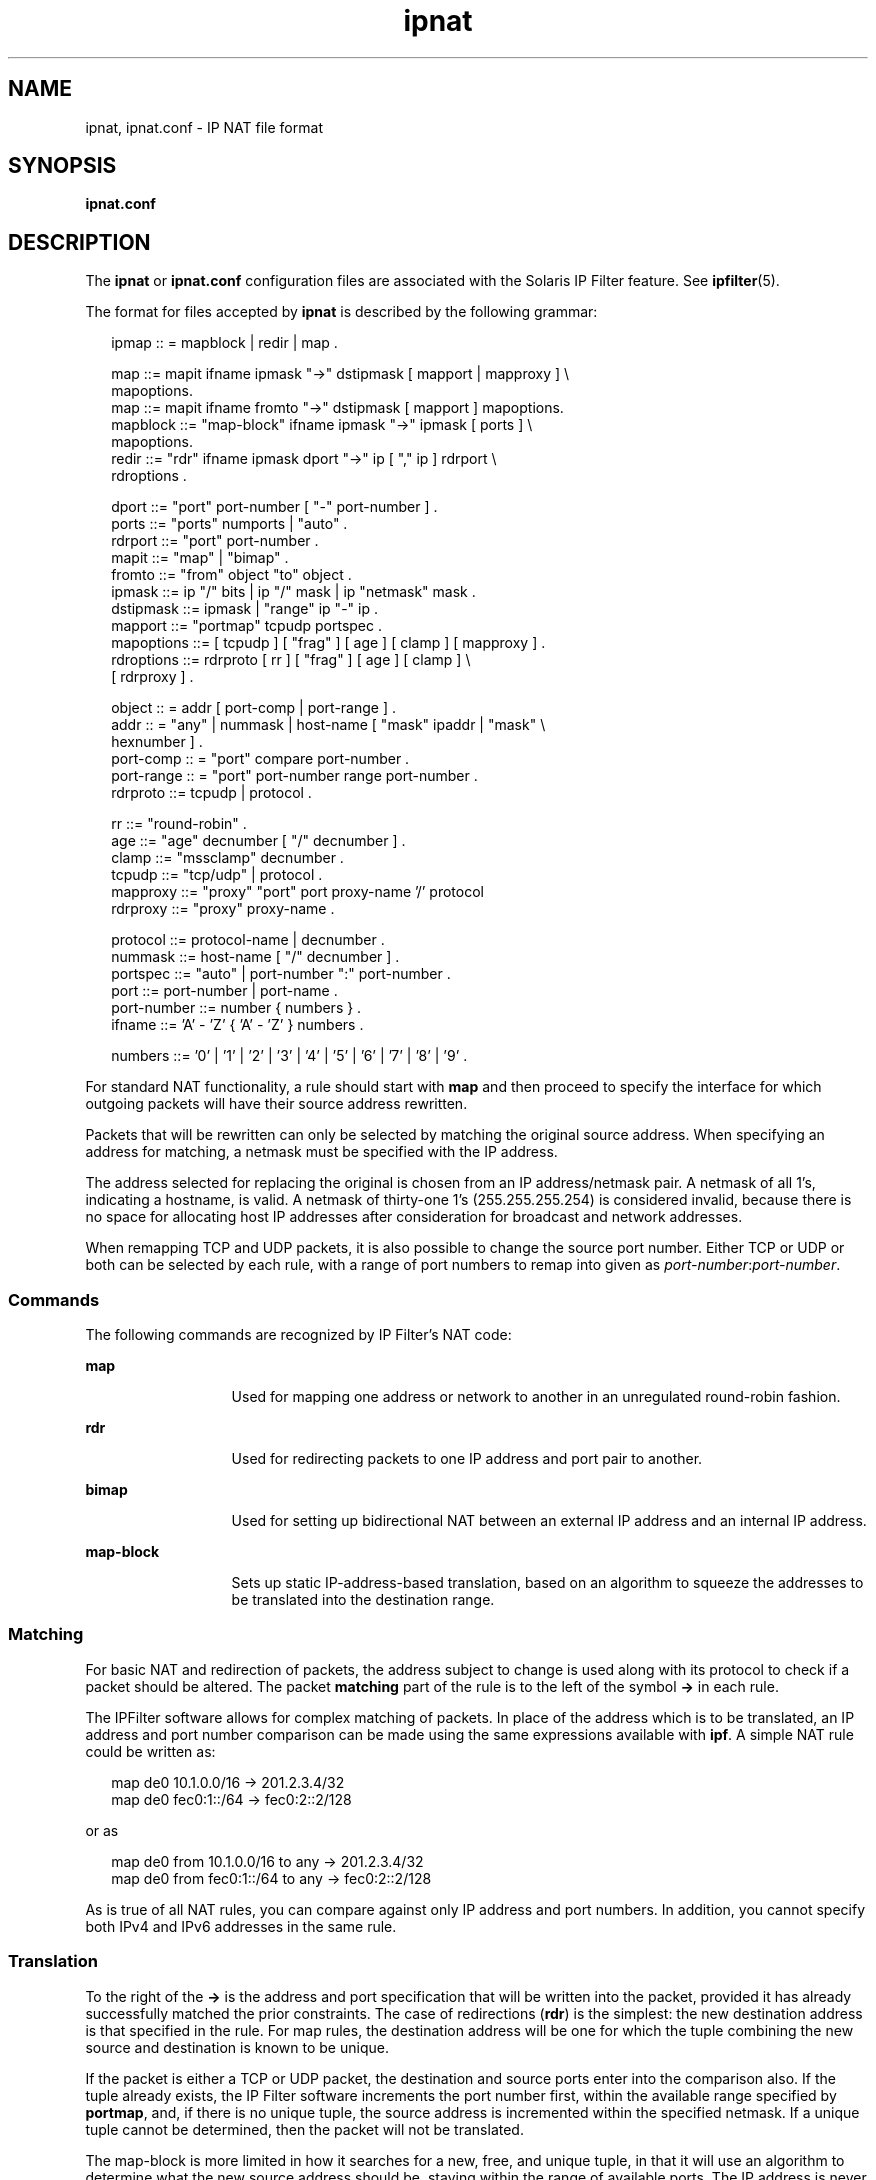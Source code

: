 '\" te
.\" Copyright (c) 2009, 2013, Oracle and/or its affiliates. All rights reserved.
.TH ipnat 4 "22 May 2008" "SunOS 5.11" "File Formats"
.SH NAME
ipnat, ipnat.conf \- IP NAT file format
.SH SYNOPSIS
.LP
.nf
\fBipnat.conf\fR
.fi

.SH DESCRIPTION
.sp
.LP
The \fBipnat\fR or \fBipnat.conf\fR configuration files are associated with the Solaris IP Filter feature. See \fBipfilter\fR(5).
.sp
.LP
The format for files accepted by \fBipnat\fR is described by the following grammar:
.sp
.in +2
.nf
ipmap :: = mapblock | redir | map .

map ::= mapit ifname ipmask "->" dstipmask [ mapport | mapproxy ] \e
        mapoptions.
map ::= mapit ifname fromto "->" dstipmask [ mapport ] mapoptions.
mapblock ::= "map-block" ifname ipmask "->" ipmask [ ports ] \e
              mapoptions.
redir ::= "rdr" ifname ipmask dport "->" ip [ "," ip ] rdrport \e
           rdroptions .

dport ::= "port" port-number [ "-" port-number ] .
ports ::= "ports" numports | "auto" .
rdrport ::= "port" port-number .
mapit ::= "map" | "bimap" .
fromto ::= "from" object "to" object .
ipmask ::= ip "/" bits | ip "/" mask | ip "netmask" mask .
dstipmask ::= ipmask | "range" ip "-" ip .
mapport ::= "portmap" tcpudp portspec .
mapoptions ::= [ tcpudp ] [ "frag" ] [ age ] [ clamp ] [ mapproxy ] .
rdroptions ::= rdrproto [ rr ] [ "frag" ] [ age ] [ clamp ] \e
               [ rdrproxy ] .

object :: = addr [ port-comp | port-range ] .
addr :: = "any" | nummask | host-name [ "mask" ipaddr | "mask" \e
           hexnumber ] .
port-comp :: = "port" compare port-number .
port-range :: = "port" port-number range port-number .
rdrproto ::= tcpudp | protocol .

rr ::= "round-robin" .
age ::= "age" decnumber [ "/" decnumber ] .
clamp ::= "mssclamp" decnumber .
tcpudp ::= "tcp/udp" | protocol .
mapproxy ::= "proxy" "port" port proxy-name '/' protocol
rdrproxy ::= "proxy" proxy-name .

protocol ::= protocol-name | decnumber .
nummask ::= host-name [ "/" decnumber ] .
portspec ::= "auto" | port-number ":" port-number .
port ::= port-number | port-name .
port-number ::= number { numbers } .
ifname ::= 'A' - 'Z' { 'A' - 'Z' } numbers .

numbers ::= '0' | '1' | '2' | '3' | '4' | '5' | '6' | '7' | '8' | '9' .
.fi
.in -2

.sp
.LP
For standard NAT functionality, a rule should start with \fBmap\fR and then proceed to specify the interface for which outgoing packets will have their source address rewritten.
.sp
.LP
Packets that will be rewritten can only be selected by matching the original source address. When specifying an address for matching, a netmask must be specified with the IP address.
.sp
.LP
The address selected for replacing the original is chosen from an IP address/netmask pair. A netmask of all 1's, indicating a hostname, is valid. A netmask of thirty-one 1's (255.255.255.254) is considered invalid, because there is no space for allocating host IP addresses after consideration for broadcast and network addresses.
.sp
.LP
When remapping TCP and UDP packets, it is also possible to change the source port number. Either TCP or UDP or both can be selected by each rule, with a range of port numbers to remap into given as \fIport-number\fR:\fIport-number\fR.
.SS "Commands"
.sp
.LP
The following commands are recognized by IP Filter's NAT code:
.sp
.ne 2
.mk
.na
\fB\fBmap\fR\fR
.ad
.RS 13n
.rt  
Used for mapping one address or network to another in an unregulated round-robin fashion.
.RE

.sp
.ne 2
.mk
.na
\fB\fBrdr\fR\fR
.ad
.RS 13n
.rt  
Used for redirecting packets to one IP address and port pair to another.
.RE

.sp
.ne 2
.mk
.na
\fB\fBbimap\fR\fR
.ad
.RS 13n
.rt  
Used for setting up bidirectional NAT between an external IP address and an internal IP address.
.RE

.sp
.ne 2
.mk
.na
\fB\fBmap-block\fR\fR
.ad
.RS 13n
.rt  
Sets up static IP-address-based translation, based on an algorithm to squeeze the addresses to be translated into the destination range.
.RE

.SS "Matching"
.sp
.LP
For basic NAT and redirection of packets, the address subject to change is used along with its protocol to check if a packet should be altered. The packet \fBmatching\fR part of the rule is to the left of the symbol \fB\(->\fR in each rule.
.sp
.LP
The IPFilter software allows for complex matching of packets. In place of the address which is to be translated, an IP address and port number comparison can be made using the same expressions available with \fBipf\fR. A simple NAT rule could be written as:
.sp
.in +2
.nf
map de0 10.1.0.0/16 -> 201.2.3.4/32
map de0 fec0:1::/64 -> fec0:2::2/128
.fi
.in -2
.sp

.sp
.LP
or as
.sp
.in +2
.nf
map de0 from 10.1.0.0/16 to any -> 201.2.3.4/32
map de0 from fec0:1::/64 to any -> fec0:2::2/128
.fi
.in -2
.sp

.sp
.LP
As is true of all NAT rules, you can compare against only IP address and port numbers. In addition, you cannot specify both IPv4 and IPv6 addresses in the same rule.
.SS "Translation"
.sp
.LP
To the right of the \fB\(->\fR is the address and port specification that will be written into the packet, provided it has already successfully matched the prior constraints. The case of redirections (\fBrdr\fR) is the simplest: the new destination address is that specified in the rule. For map rules, the destination address will be one for which the tuple combining the new source and destination is known to be unique.
.sp
.LP
If the packet is either a TCP or UDP packet, the destination and source ports enter into the comparison also. If the tuple already exists, the IP Filter software increments the port number first, within the available range specified by \fBportmap\fR, and, if there is no unique tuple, the source address is incremented within the specified netmask. If a unique tuple cannot be determined, then the packet will not be translated.
.sp
.LP
The map-block is more limited in how it searches for a new, free, and unique tuple, in that it will use an algorithm to determine what the new source address should be, staying within the range of available ports. The IP address is never changed, nor does the port number ever exceed its allotted range.
.SS "ICMPIDMAP Feature"
.sp
.LP
ICMP messages can be divided into two groups, errors and queries. ICMP errors are generated as a response to another IP packet. IP Filter will take care that ICMP errors that are the response of a NAT-ed IP packet are handled properly.
.sp
.LP
For four types of ICMP queries (echo request, timestamp request, information request and address mask request), IP Filter supports an additional mapping called "ICMP id mapping". These four types of ICMP queries use a unique identifier called the ICMP id. This id is set by the process sending the ICMP query and is usually equal to the process id. The receiver of the ICMP query will use the same id in its response, thus enabling the sender to recognize that the incoming ICMP reply is intended for him and is an answer to a query that he made. The ICMP id mapping feature modifies these ICMP ids in a way identical to the modification performed by \fBportmap\fR for TCP or UDP.
.sp
.LP
When using the ICMP id mapping feature, you do not need an IP address per host behind the NAT box that wants to perform ICMP queries. The two numbers that follow the \fBicmpidmap\fR keyword are the first and the last \fBicmp id\fR numbers that can be used. There is one important caveat: if you map to an IP address that belongs to the NAT box itself (notably if you have only a single public IP address), then you must ensure that the NAT box does not use the \fBicmpidmap\fR range that you specified in the map rule. Since the ICMP id is usually the process id, it is wise to restrict the largest permittable process id (PID) on your operating system to a value such as 63999 and use the range 64000:65535 for ICMP id mapping.
.SS "Kernel Proxies"
.sp
.LP
The IP Filter software comes with a few, simple, proxies built into the code that is loaded into the kernel to allow secondary channels to be opened without forcing the packets through a user program. Kernel proxies are not supported for IPv6 NAT-ing.
.SS "Transparent Proxies"
.sp
.LP
True transparent proxying should be performed using the redirect (\fBrdr\fR) rules directing ports to \fBlocalhost\fR (127.0.0.1), with the proxy program doing a lookup through \fB/dev/ipnat\fR to determine the real source and address of the connection.
.SS "Load Balancing"
.sp
.LP
Two options for use with \fBrdr\fR are available to support primitive, round-robin-based load balancing. The first option allows for a \fBrdr\fR to specify a second destination, as follows:
.sp
.in +2
.nf
rdr le0 203.1.2.3/32 port 80 -> 203.1.2.3,203.1.2.4 port 80 tcp
.fi
.in -2
.sp

.sp
.in +2
.nf
rdr net1 203.1.2.3/32 port 80 -> 203.1.2.3,203.1.2.4 port 80 tcp
.fi
.in -2
.sp

.sp
.LP
The preceding would send alternate connections to either 203.1.2.3 or 203.1.2.4. In scenarios where the load is being spread among a larger set of servers, you can use:
.sp
.in +2
.nf
rdr le0 203.1.2.3/32 port 80 -> 203.1.2.3,203.1.2.4 port 80 tcp \e
round-robin

rdr le0 203.1.2.3/32 port 80 -> 203.1.2.5 port 80 tcp round-robin
round-robin 1
.fi
.in -2
.sp

.sp
.LP
In this case, a connection will be redirected to 203.1.2.3, then 203.1.2.4, and then 203.1.2.5 before going back to 203.1.2.3. In the above example, the trailing 1 is considered the round-robin id. Supplying the id number forces the round-robin rules with same id to act together, and prevents other rules that match the same packets (whether or not they are part of any load balancing) from inadvertently impacting the round-robin operation for the specific group of rules.
.SH EXAMPLES
.LP
\fBExample 1 \fRUsing the \fBmap\fR Command
.sp
.LP
The following are variations of the \fBmap\fR command.

.sp
.LP
To change IP addresses used internally from network 10 into an ISP-provided 8-bit subnet at 209.1.2.0 through the \fBppp0\fR interface, use the following:

.sp
.in +2
.nf
map ppp0 10.0.0.0/8 -> 209.1.2.0/24
.fi
.in -2
.sp

.sp
.LP
An obvious problem is that you are trying to squeeze over sixteen million IP addresses into a 254-address space. To increase the scope, remapping for TCP and/or UDP, port remapping can be used, as follows:

.sp
.in +2
.nf
map ppp0 10.0.0.0/8 -> 209.1.2.0/24 portmap tcp/udp 1025:65000
.fi
.in -2
.sp

.sp
.LP
The preceding falls only 527,566 addresses short of the space available in network 10. If we combine these rules, they would need to be specified as follows:

.sp
.in +2
.nf
map ppp0 10.0.0.0/8 -> 209.1.2.0/24 portmap tcp/udp 1025:65000
map ppp0 10.0.0.0/8 -> 209.1.2.0/24
.fi
.in -2
.sp

.sp
.LP
\&...so that all TCP/UDP packets were port mapped and only other protocols, such as ICMP, have their IP address changed. In some instaces, it is more appropriate to use the keyword \fBauto\fR in place of an actual range of port numbers if you want to guarantee simultaneous access to all within the given range. However, in the preceding case, it would default to one port per IP address, because you need to squeeze 24 bits of address space into eight bits. A good example of how \fBauto\fR is used is:

.sp
.in +2
.nf
map ppp0 172.192.0.0/16 -> 209.1.2.0/24 portmap tcp/udp auto
.fi
.in -2
.sp

.sp
.LP
This would result in each IP address being given a small range of ports to use (252). The problem here is that the map directive tells the NAT code to use the next address/port pair available for an outgoing connection, resulting in no easily discernible relation between external addresses/ports and internal ones. This is overcome by using map-block as follows:

.sp
.in +2
.nf
map-block ppp0 172.192.0.0/16 -> 209.1.2.0/24 ports auto
.fi
.in -2
.sp

.sp
.LP
For example, this would result in 172.192.0.0/24 being mapped to 209.1.2.0/32 with each address, from 172.192.0.0 to 172.192.0.255 having 252 ports of its own. As distinguished from the preceding use of \fBmap\fR, if, for some reason, the user of (say) 172.192.0.2 wanted 260 simultaneous connections going out, he would be limited to 252 with \fBmap-block\fR but would just move on to the next IP address with the \fBmap\fR command.

.LP
\fBExample 2 \fRMapping from Class B Network to Single Address
.sp
.LP
The following directive maps from a class B network to a single address.

.sp
.in +2
.nf
map de0 10.1.0.0/16 -> 201.2.3.4/32
.fi
.in -2
.sp

.sp
.LP
An equivalent directive is:

.sp
.in +2
.nf
map de0 from 10.1.0.0/16 to any -> 201.2.3.4/32
.fi
.in -2
.sp

.SH FILES
.sp
.ne 2
.mk
.na
\fB\fB/etc/ipf/ipnat.conf\fR\fR
.ad
.RS 23n
.rt  
Location of rules file that is read upon startup of IP Filter feature.
.RE

.RS +4
.TP
.ie t \(bu
.el o
\fB/dev/ipnat\fR
.RE
.RS +4
.TP
.ie t \(bu
.el o
\fB/etc/services\fR
.RE
.RS +4
.TP
.ie t \(bu
.el o
\fB/etc/hosts\fR
.RE
.SH ATTRIBUTES
.sp
.LP
See \fBattributes\fR(5) for a description of the following attributes:
.sp

.sp
.TS
tab() box;
cw(2.75i) |cw(2.75i) 
lw(2.75i) |lw(2.75i) 
.
\fBATTRIBUTE TYPE\fR\fBATTRIBUTE VALUE\fR
_
Interface StabilityCommitted
.TE

.SH SEE ALSO
.sp
.LP
\fBipf\fR(1M), \fBipnat\fR(1M), \fBipf\fR(4), \fBhosts\fR(4), \fBattributes\fR(5), \fBipfilter\fR(5)
.sp
.LP
\fIManaging IP Quality of Service in Oracle Solaris 11.3\fR

